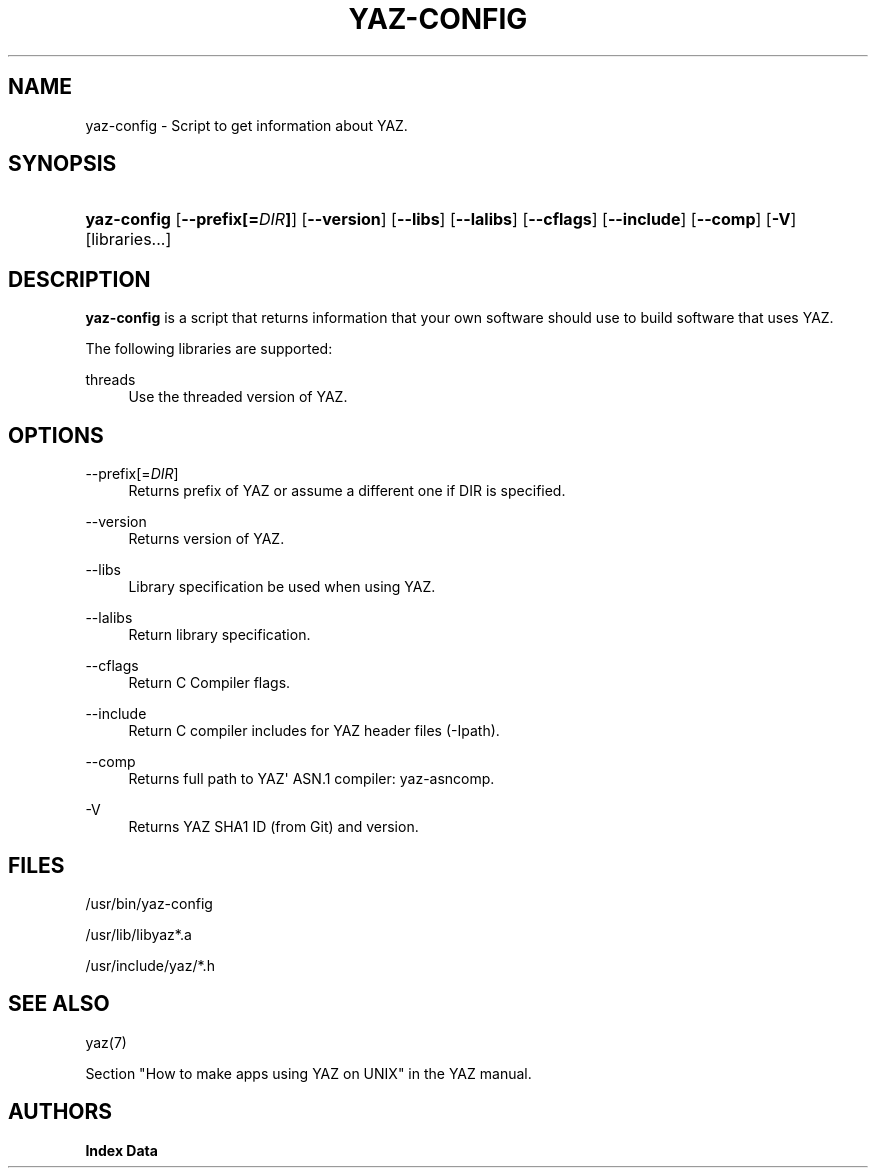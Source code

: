 '\" t
.\"     Title: yaz-config
.\"    Author: Index Data
.\" Generator: DocBook XSL Stylesheets v1.79.1 <http://docbook.sf.net/>
.\"      Date: 05/04/2018
.\"    Manual: Commands
.\"    Source: YAZ 5.25.0
.\"  Language: English
.\"
.TH "YAZ\-CONFIG" "1" "05/04/2018" "YAZ 5.25.0" "Commands"
.\" -----------------------------------------------------------------
.\" * Define some portability stuff
.\" -----------------------------------------------------------------
.\" ~~~~~~~~~~~~~~~~~~~~~~~~~~~~~~~~~~~~~~~~~~~~~~~~~~~~~~~~~~~~~~~~~
.\" http://bugs.debian.org/507673
.\" http://lists.gnu.org/archive/html/groff/2009-02/msg00013.html
.\" ~~~~~~~~~~~~~~~~~~~~~~~~~~~~~~~~~~~~~~~~~~~~~~~~~~~~~~~~~~~~~~~~~
.ie \n(.g .ds Aq \(aq
.el       .ds Aq '
.\" -----------------------------------------------------------------
.\" * set default formatting
.\" -----------------------------------------------------------------
.\" disable hyphenation
.nh
.\" disable justification (adjust text to left margin only)
.ad l
.\" -----------------------------------------------------------------
.\" * MAIN CONTENT STARTS HERE *
.\" -----------------------------------------------------------------
.SH "NAME"
yaz-config \- Script to get information about YAZ\&.
.SH "SYNOPSIS"
.HP \w'\fByaz\-config\fR\ 'u
\fByaz\-config\fR [\fB\-\-prefix[=\fR\fB\fIDIR\fR\fR\fB]\fR] [\fB\-\-version\fR] [\fB\-\-libs\fR] [\fB\-\-lalibs\fR] [\fB\-\-cflags\fR] [\fB\-\-include\fR] [\fB\-\-comp\fR] [\fB\-V\fR] [libraries...]
.SH "DESCRIPTION"
.PP
\fByaz\-config\fR
is a script that returns information that your own software should use to build software that uses YAZ\&.
.PP
The following libraries are supported:
.PP
threads
.RS 4
Use the threaded version of YAZ\&.
.RE
.SH "OPTIONS"
.PP
\-\-prefix[=\fIDIR\fR]
.RS 4
Returns prefix of YAZ or assume a different one if DIR is specified\&.
.RE
.PP
\-\-version
.RS 4
Returns version of YAZ\&.
.RE
.PP
\-\-libs
.RS 4
Library specification be used when using YAZ\&.
.RE
.PP
\-\-lalibs
.RS 4
Return library specification\&.
.RE
.PP
\-\-cflags
.RS 4
Return C Compiler flags\&.
.RE
.PP
\-\-include
.RS 4
Return C compiler includes for YAZ header files (\-Ipath)\&.
.RE
.PP
\-\-comp
.RS 4
Returns full path to YAZ\*(Aq ASN\&.1 compiler: yaz\-asncomp\&.
.RE
.PP
\-V
.RS 4
Returns YAZ SHA1 ID (from Git) and version\&.
.RE
.SH "FILES"
.PP
/usr/bin/yaz\-config
.PP
/usr/lib/libyaz*\&.a
.PP
/usr/include/yaz/*\&.h
.SH "SEE ALSO"
.PP
yaz(7)
.PP
Section "How to make apps using YAZ on UNIX" in the YAZ manual\&.
.SH "AUTHORS"
.PP
\fBIndex Data\fR
